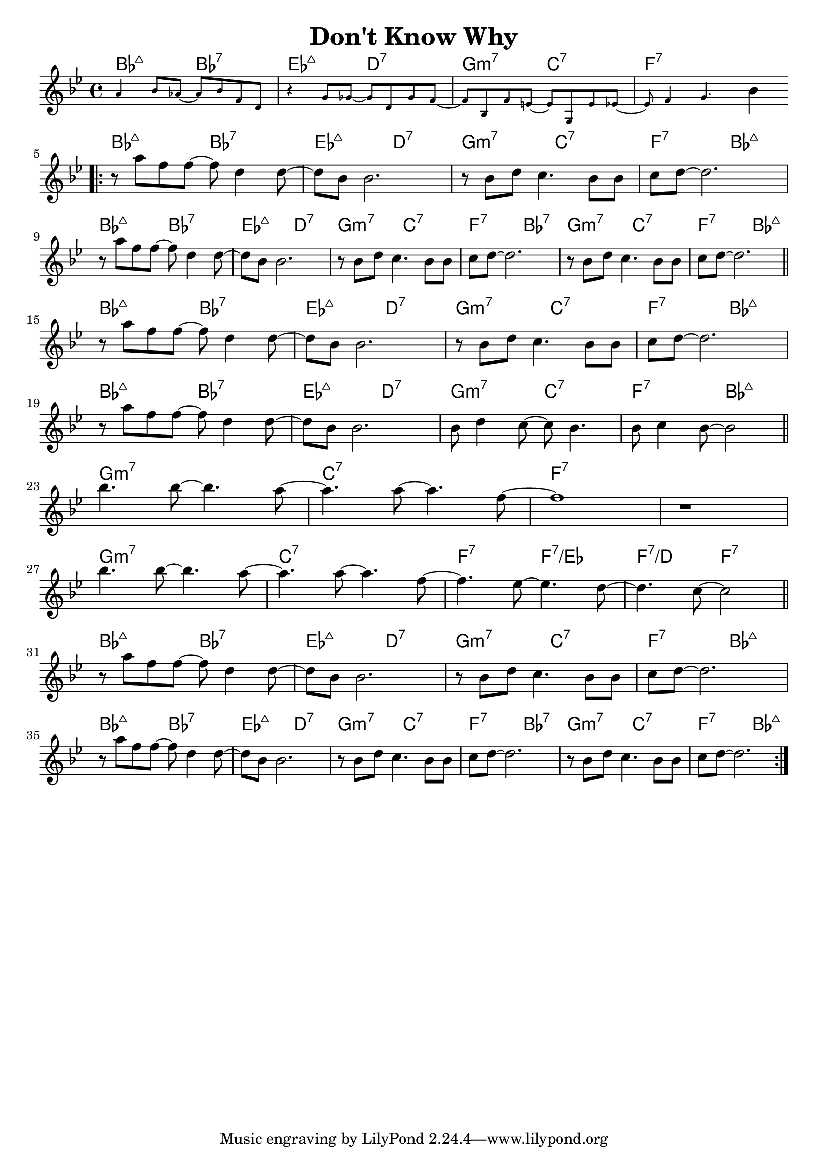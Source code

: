 \version "2.18.2"

\header {
  title = "Don't Know Why"
}

melody = \relative aes' {
  \clef treble
  \key bes \major
  \time 4/4
  \new CueVoice{   
  a4         bes8 aes8~ aes8 bes8 f8     d8    |
  r4         g8   ges8~ ges8 d8   ges8   f8~   |
  f8   bes,8 f'8  e8~   e8   g,8  e'8    ees8~ |
  ees8 f4         g4.}            bes4        \bar ".|:" \break
  
  r8 a'8  f8 f8~ f8 d4      d8~  |
  d8 bes8 bes2.                  |
  r8 bes8 d8 c4.       bes8 bes8 |
  c8 d8~  d2.                    | \break
  
  r8 a'8  f8 f8~ f8 d4      d8~  |
  d8 bes8 bes2.                  |
  r8 bes8 d8 c4.       bes8 bes8 |
  c8 d8~  d2.                    |
  r8 bes8 d8 c4.       bes8 bes8 |
  c8 d8~  d2.                    \bar "||" \break
  
  r8 a'8  f8 f8~ f8 d4      d8~  |
  d8 bes8 bes2.                  |
  r8 bes8 d8 c4.       bes8 bes8 |
  c8 d8~  d2.                    | \break
  
  r8   a'8  f8 f8~   f8 d4      d8~  |
  d8   bes8 bes2.                    |
  bes8 d4      c8~   c8 bes4.        |
  bes8 c4      bes8~ bes2            \bar "||" \break
  
  bes'4. bes8~ bes4. a8~ |
  a4.    a8~   a4.   f8~ |
  f1                     |
  r1                     | \break
  
  bes4. bes8~ bes4. a8~ |
  a4.   a8~   a4.   f8~ |
  f4.   ees8~ ees4. d8~ |
  d4.   c8~   c2        \bar "||" \break
  
  r8 a'8  f8 f8~ f8 d4      d8~  |
  d8 bes8 bes2.                  |
  r8 bes8 d8 c4.       bes8 bes8 |
  c8 d8~  d2.                    | \break
  
  r8 a'8  f8 f8~ f8 d4      d8~  |
  d8 bes8 bes2.                  |
  r8 bes8 d8 c4.       bes8 bes8 |
  c8 d8~  d2.                    |
  r8 bes8 d8 c4.       bes8 bes8 |
  c8 d8~  d2.                    \bar ":|." \break
}

harmonies = \chordmode {
  bes2:maj7
  bes2:7
  ees2:maj7
  d2:7
  
  g2:min7
  c2:7
  f1:7
  
  
  bes2:maj7
  bes2:7
  ees2:maj7
  d2:7
  
  g2:min7
  c2:7
  f2:7
  bes2:maj7
  
  bes2:maj7
  bes2:7
  ees2:maj7
  d2:7
  
  g2:min7
  c2:7
  f2:7
  bes2:7
  
  g2:min7
  c2:7
  f2:7
  bes2:maj7
  
  
  bes2:maj7
  bes2:7
  ees2:maj7
  d2:7
  
  g2:min7
  c2:7
  f2:7
  bes2:maj7
  
  bes2:maj7
  bes2:7
  ees2:maj7
  d2:7
  
  g2:min7
  c2:7
  f2:7
  bes2:maj7
  
  
  g1:min7
  c1:7
  f1:7
  f1:7
  
  g1:min7
  c1:7
  f2:7
  f2:7/ees
  f2:7/d
  f2:7
  
  
  bes2:maj7
  bes2:7
  ees2:maj7
  d2:7
  
  g2:min7
  c2:7
  f2:7
  bes2:maj7
  
  bes2:maj7
  bes2:7
  ees2:maj7
  d2:7
  
  g2:min7
  c2:7
  f2:7
  bes2:7
  
  g2:min7
  c2:7
  f2:7
  bes2:maj7
}

\layout {
  indent = #0
}

key = c
\score {
  <<
    \new ChordNames {
      \set chordChanges = ##t
      \transpose \key c \harmonies
    }
    \new Staff 
    \transpose \key c \melody
  >>
}
